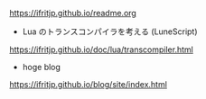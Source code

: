 # -*- coding:utf-8 -*-
#+AUTHOR: ifritJP
#+STARTUP: nofold

https://ifritjp.github.io/readme.org

- Lua のトランスコンパイラを考える (LuneScript)
https://ifritjp.github.io/doc/lua/transcompiler.html  

- hoge blog
https://ifritjp.github.io/blog/site/index.html
